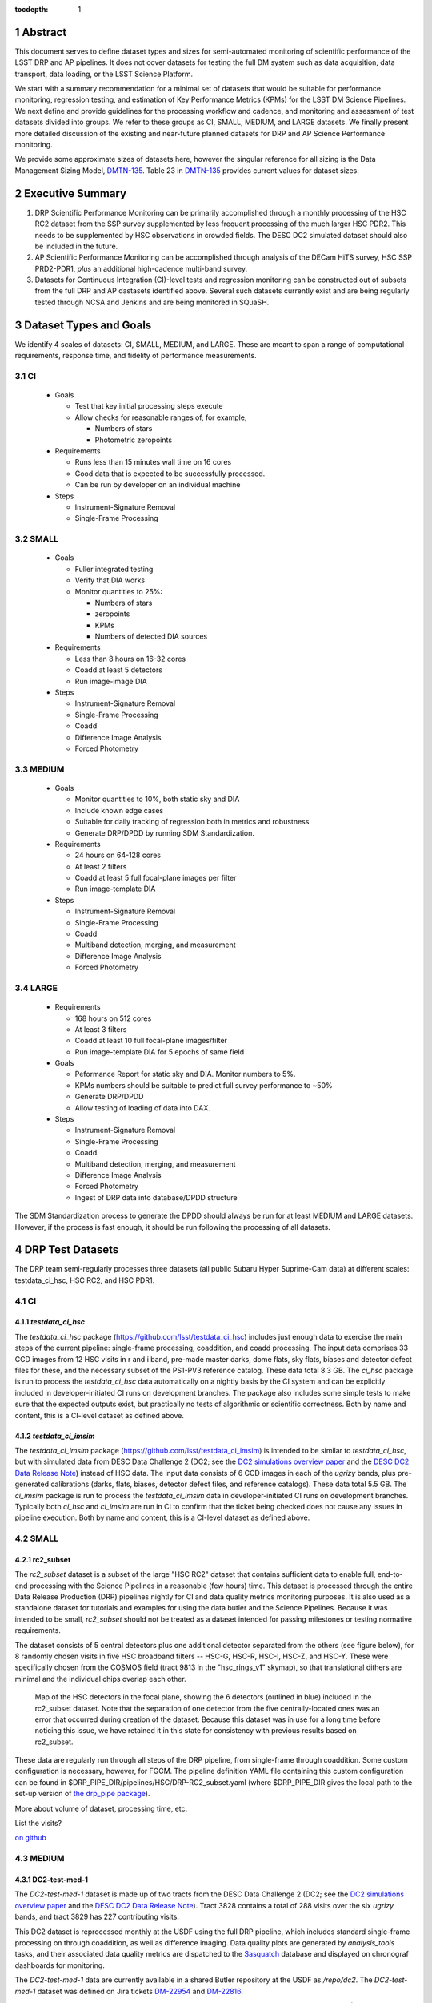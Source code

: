..

:tocdepth: 1

.. Please do not modify tocdepth; will be fixed when a new Sphinx theme is shipped.

.. sectnum::

.. TODO: Delete the note below before merging new content to the master branch.

   **This technote is not yet published.**

   Planning out datatests for regular monitoring of the LSST DM Science Pipelines from continuous integration testing and regression monitoring through to large-scale performance reports.

.. Add content here.
.. Do not include the document title (it's automatically added from metadata.yaml).

========
Abstract
========

This document serves to define dataset types and sizes for semi-automated monitoring of scientific performance of the LSST DRP and AP pipelines. It does not cover datasets for testing the full DM system such as data acquisition, data transport, data loading, or the LSST Science Platform.

We start with a summary recommendation for a minimal set of datasets that would be suitable for performance monitoring, regression testing, and estimation of Key Performance Metrics (KPMs) for the LSST DM Science Pipelines.
We next define and provide guidelines for the processing workflow and cadence, and monitoring and assessment of test datasets divided into groups.  We refer to these groups as CI, SMALL, MEDIUM, and LARGE datasets.
We finally present more detailed discussion of the existing and near-future planned datasets for DRP and AP Science Performance monitoring.

We provide some approximate sizes of datasets here, however the singular reference for all sizing is the Data Management Sizing Model, `DMTN-135 <https://dmtn-135.lsst.io/>`_. Table 23 in `DMTN-135 <https://dmtn-135.lsst.io/>`_ provides current values for dataset sizes.


=================
Executive Summary
=================

1. DRP Scientific Performance Monitoring can be primarily accomplished through a monthly processing of the HSC RC2 dataset from the SSP survey supplemented by less frequent processing of the much larger HSC PDR2. This needs to be supplemented by HSC observations in crowded fields. The DESC DC2 simulated dataset should also be included in the future.
2. AP Scientific Performance Monitoring can be accomplished through analysis of the DECam HiTS survey, HSC SSP PRD2-PDR1, *plus* an additional high-cadence multi-band survey.
3. Datasets for Continuous Integration (CI)-level tests and regression monitoring can be constructed out of subsets from the full DRP and AP dastasets identified above.  Several such datasets currently exist and are being regularly tested through NCSA and Jenkins and are being monitored in SQuaSH.


=======================
Dataset Types and Goals
=======================

We identify 4 scales of datasets: CI, SMALL, MEDIUM, and LARGE.  These are meant to span a range of computational requirements, response time, and fidelity of performance measurements.

CI
--

  - Goals

    - Test that key initial processing steps execute
    - Allow checks for reasonable ranges of, for example,

      - Numbers of stars
      - Photometric zeropoints

  - Requirements

    - Runs less than 15 minutes wall time on 16 cores
    - Good data that is expected to be successfully processed.
    - Can be run by developer on an individual machine

  - Steps

    - Instrument-Signature Removal
    - Single-Frame Processing


SMALL
-----

  - Goals

    - Fuller integrated testing
    - Verify that DIA works
    - Monitor quantities to 25%:

      - Numbers of stars
      - zeropoints
      - KPMs
      - Numbers of detected DIA sources

  - Requirements

    - Less than 8 hours on 16-32 cores
    - Coadd at least 5 detectors
    - Run image-image DIA

  - Steps

    - Instrument-Signature Removal
    - Single-Frame Processing
    - Coadd
    - Difference Image Analysis
    - Forced Photometry


MEDIUM
------

  - Goals

    - Monitor quantities to 10%, both static sky and DIA
    - Include known edge cases
    - Suitable for daily tracking of regression both in metrics and robustness
    - Generate DRP/DPDD by running SDM Standardization.

  - Requirements

    - 24 hours on 64-128 cores
    - At least 2 filters
    - Coadd at least 5 full focal-plane images per filter
    - Run image-template DIA

  - Steps

    - Instrument-Signature Removal
    - Single-Frame Processing
    - Coadd
    - Multiband detection, merging, and measurement
    - Difference Image Analysis
    - Forced Photometry


LARGE
-----

  - Requirements

    - 168 hours on 512 cores
    - At least 3 filters
    - Coadd at least 10 full focal-plane images/filter
    - Run image-template DIA for 5 epochs of same field

  - Goals

    - Peformance Report for static sky and DIA.  Monitor numbers to 5%.
    - KPMs numbers should be suitable to predict full survey performance to ~50%
    - Generate DRP/DPDD
    - Allow testing of loading of data into DAX.

  - Steps

    - Instrument-Signature Removal
    - Single-Frame Processing
    - Coadd
    - Multiband detection, merging, and measurement
    - Difference Image Analysis
    - Forced Photometry
    - Ingest of DRP data into database/DPDD structure

The SDM Standardization process to generate the DPDD should always be run for at least MEDIUM and LARGE datasets. However, if the process is fast enough, it should be run following the processing of all datasets.

=================
DRP Test Datasets
=================

The DRP team semi-regularly processes three datasets (all public Subaru Hyper Suprime-Cam data) at different scales: testdata_ci_hsc, HSC RC2, and HSC PDR1.

CI
--

`testdata_ci_hsc`
^^^^^^^^^^^^^^^^^

The `testdata_ci_hsc` package (https://github.com/lsst/testdata_ci_hsc) includes just enough data to exercise the main steps of the current pipeline: single-frame processing, coaddition, and coadd processing.  The input data comprises 33 CCD images from 12 HSC visits in r and i band, pre-made master darks, dome flats, sky flats, biases and detector defect files for these, and the necessary subset of the PS1-PV3 reference catalog.  These data total 8.3 GB.  The `ci_hsc` package is run to process the `testdata_ci_hsc` data automatically on a nightly basis by the CI system and can be explicitly included in developer-initiated CI runs on development branches.  The package also includes some simple tests to make sure that the expected outputs exist, but practically no tests of algorithmic or scientific correctness.  Both by name and content, this is a CI-level dataset as defined above.


`testdata_ci_imsim`
^^^^^^^^^^^^^^^^^^^

The `testdata_ci_imsim` package (https://github.com/lsst/testdata_ci_imsim) is intended to be similar to `testdata_ci_hsc`, but with simulated data from DESC Data Challenge 2 (DC2; see the `DC2 simulations overview paper <https://ui.adsabs.harvard.edu/abs/2021ApJS..253...31L/abstract>`_ and the `DESC DC2 Data Release Note <https://arxiv.org/abs/2101.04855>`_) instead of HSC data. The input data consists of 6 CCD images in each of the `ugrizy` bands, plus pre-generated calibrations (darks, flats, biases, detector defect files, and reference catalogs). These data total 5.5 GB. The `ci_imsim` package is run to process the `testdata_ci_imsim` data in developer-initiated CI runs on development branches. Typically both `ci_hsc` and `ci_imsim` are run in CI to confirm that the ticket being checked does not cause any issues in pipeline execution. Both by name and content, this is a CI-level dataset as defined above.

.. See https://jira.lsstcorp.org/browse/DM-26083


SMALL
-----

rc2_subset
^^^^^^^^^^

The `rc2_subset` dataset is a subset of the large "HSC RC2" dataset that contains sufficient data to enable full, end-to-end processing with the Science Pipelines in a reasonable (few hours) time.
This dataset is processed through the entire Data Release Production (DRP) pipelines nightly for CI and data quality metrics monitoring purposes.
It is also used as a standalone dataset for tutorials and examples for using the data butler and the Science Pipelines.
Because it was intended to be small, `rc2_subset` should not be treated as a dataset intended for passing milestones or testing normative requirements.

The dataset consists of 5 central detectors plus one additional detector separated from the others (see figure below), for 8 randomly chosen visits in five HSC broadband filters -- HSC-G, HSC-R, HSC-I, HSC-Z, and HSC-Y.
These were specifically chosen from the COSMOS field (tract 9813 in the "hsc_rings_v1" skymap), so that translational dithers are minimal and the individual chips overlap each other.

.. figure:: /_static/rc2_subset_detectors.png
    :name: fig-rc2_subset_detectors

    Map of the HSC detectors in the focal plane, showing the 6 detectors (outlined in blue) included in the rc2_subset dataset. Note that the separation of one detector from the five centrally-located ones was an error that occurred during creation of the dataset. Because this dataset was in use for a long time before noticing this issue, we have retained it in this state for consistency with previous results based on rc2_subset.

These data are regularly run through all steps of the DRP pipeline, from single-frame through coaddition. Some custom configuration is necessary, however, for FGCM. The pipeline definition YAML file containing this custom configuration can be found in $DRP_PIPE_DIR/pipelines/HSC/DRP-RC2_subset.yaml (where $DRP_PIPE_DIR gives the local path to the set-up version of `the drp_pipe package <https://github.com/lsst/drp_pipe/tree/main>`_).

More about volume of dataset, processing time, etc.

List the visits?

`on github <https://github.com/lsst/rc2_subset>`_


MEDIUM
------

DC2-test-med-1
^^^^^^^^^^^^^^

The `DC2-test-med-1` dataset is made up of two tracts from the DESC Data Challenge 2 (DC2; see the `DC2 simulations overview paper <https://ui.adsabs.harvard.edu/abs/2021ApJS..253...31L/abstract>`_ and the `DESC DC2 Data Release Note <https://arxiv.org/abs/2101.04855>`_). Tract 3828 contains a total of 288 visits over the six `ugrizy` bands, and tract 3829 has 227 contributing visits.

This DC2 dataset is reprocessed monthly at the USDF using the full DRP pipeline, which includes standard single-frame processing on through coaddition, as well as difference imaging. Data quality plots are generated by `analysis_tools` tasks, and their associated data quality metrics are dispatched to the `Sasquatch <https://sasquatch.lsst.io/>`_ database and displayed on chronograf dashboards for monitoring.

The `DC2-test-med-1` data are currently available in a shared Butler repository at the USDF as `/repo/dc2`. The `DC2-test-med-1` dataset was defined on Jira tickets `DM-22954 <https://jira.lsstcorp.org/browse/DM-22954>`_ and `DM-22816 <https://jira.lsstcorp.org/browse/DM-22816>`_.

The coadds reach average 5-sigma point-source depths (averaged over all patches in both tracts) of (25.9, 26.3, 25.9, 25.4, 24.0, 23.4) mag in (`u`, `g`, `r`, `i`, `z`, `y`) bands, equivalent to roughly the expected depth of five years of the LSST survey.

+-------+-------+-----------+----------------------------+
| Tract | Band  | NumVisits | VisitList                  |
+=======+=======+===========+============================+
| 3828  | u     | 22        | 2336, 2337, 179999, 180000,|
|       |       |           | 180001, 200936, 218326,    |
|       |       |           | 219143, 235057, 235058,    |
|       |       |           | 235149, 277060, 277061,    |
|       |       |           | 277093, 431192, 431193,    |
|       |       |           | 431405, 433038, 466711,    |
|       |       |           | 466712, 466756, 466758     |
+-------+-------+-----------+----------------------------+
| 3828  | g     | 28        | 159471, 159491, 183772,    |
|       |       |           | 183773, 183818, 183912,    |
|       |       |           | 193780, 193781, 193827,    |
|       |       |           | 221574, 221575, 221614,    |
|       |       |           | 221616, 254358, 254359,    |
|       |       |           | 254379, 254380, 254381,    |
|       |       |           | 254407, 400440, 419000,    |
|       |       |           | 419806, 430094, 466279,    |
|       |       |           | 479264, 480908, 484236,    |
|       |       |           | 484266                     |
+-------+-------+-----------+----------------------------+
| 3828  | r     | 64        | 162699, 181901, 193111,    |
|       |       |           | 193144, 193147, 193189,    |
|       |       |           | 193232, 193233, 193235,    |
|       |       |           | 193848, 193888, 199651,    |
|       |       |           | 202587, 202590, 202617,    |
|       |       |           | 202618, 202627, 202628,    |
|       |       |           | 212071, 212085, 212118,    |
|       |       |           | 212119, 212127, 212704,    |
|       |       |           | 212739, 212805, 212806,    |
|       |       |           | 213513, 213514, 213545,    |
|       |       |           | 219950, 236788, 236833,    |
|       |       |           | 242597, 252377, 252422,    |
|       |       |           | 252424, 257768, 257797,    |
|       |       |           | 271328, 271331, 300250,    |
|       |       |           | 300252, 398407, 398413,    |
|       |       |           | 401616, 401660, 414873,    |
|       |       |           | 415029, 416955, 436491,    |
|       |       |           | 436492, 436538, 440938,    |
|       |       |           | 448317, 451452, 451489,    |
|       |       |           | 451502, 452556, 452557,    |
|       |       |           | 456690, 456716, 467701,    |
|       |       |           | 479434                     |
+-------+-------+-----------+----------------------------+
| 3828  | i     |  78       | 174534, 177481, 192355,    |
|       |       |           | 204706, 204708, 211099,    |
|       |       |           | 211100, 211132, 211140,    |
|       |       |           | 211141, 211198, 211228,    |
|       |       |           | 211477, 211478, 211483,    |
|       |       |           | 211484, 211490, 211527,    |
|       |       |           | 211530, 211531, 211533,    |
|       |       |           | 211545, 214433, 214434,    |
|       |       |           | 214464, 214465, 214467,    |
|       |       |           | 227950, 227951, 227976,    |
|       |       |           | 227984, 228020, 228092,    |
|       |       |           | 230740, 230775, 244004,    |
|       |       |           | 244005, 244028, 244029,    |
|       |       |           | 244068, 248966, 248970,    |
|       |       |           | 256383, 263452, 263453,    |
|       |       |           | 263455, 263501, 263502,    |
|       |       |           | 263511, 280217, 280271,    |
|       |       |           | 397278, 397279, 397322,    |
|       |       |           | 397330, 397331, 410996,    |
|       |       |           | 421682, 421725, 427674,    |
|       |       |           | 428492, 428525, 433960,    |
|       |       |           | 433962, 433992, 433993,    |
|       |       |           | 457681, 457721, 457723,    |
|       |       |           | 457749, 471963, 471987,    |
|       |       |           | 472179, 479620, 491550,    |
|       |       |           | 496959, 496960, 496989     |
+-------+-------+-----------+----------------------------+
| 3828  | z     | 38        | 7997, 7998, 8003, 8029,    |
|       |       |           | 13288, 32680, 187502,      |
|       |       |           | 187533, 187556, 209015,    |
|       |       |           | 209018, 209031, 209032,    |
|       |       |           | 209061, 209062, 209063,    |
|       |       |           | 209068, 209843, 226983,    |
|       |       |           | 227030, 240852, 243019,    |
|       |       |           | 243021, 265317, 303559,    |
|       |       |           | 408907, 408941, 426672,    |
|       |       |           | 426969, 427030, 427069,    |
|       |       |           | 460088, 460130, 460131,    |
|       |       |           | 462543, 462714, 474849,    |
|       |       |           | 474890                     |
+-------+-------+-----------+----------------------------+
| 3828  | y     | 58        | 5884, 5886, 5891, 12454,   |
|       |       |           | 12466, 12471, 12481, 37656,|
|       |       |           | 37657, 37658, 167863,      |
|       |       |           | 167864, 169763, 169812,    |
|       |       |           | 169838, 169839, 189315,    |
|       |       |           | 189317, 189318, 189382,    |
|       |       |           | 190282, 190503, 191217,    |
|       |       |           | 206021, 206031, 206033,    |
|       |       |           | 206039, 206050, 206073,    |
|       |       |           | 206120, 207784, 207791,    |
|       |       |           | 266115, 266117, 266118,    |
|       |       |           | 266127, 282444, 282445,    |
|       |       |           | 282446, 306181, 306182,    |
|       |       |           | 306188, 390558, 406992,    |
|       |       |           | 406996, 407919, 407950,    |
|       |       |           | 407951, 425484, 443127,    |
|       |       |           | 444706, 444725, 456651,    |
|       |       |           | 458252, 458253, 458254,    |
|       |       |           | 458255, 492028             |
+-------+-------+-----------+----------------------------+
| 3829  | u     | 19        | 2334, 2336, 2337, 2339,    |
|       |       |           | 179999, 180000, 180001,    |
|       |       |           | 200750, 200813, 218326,    |
|       |       |           | 219143, 219917, 235058,    |
|       |       |           | 277060, 277061, 431405,    |
|       |       |           | 433038, 466756, 466758     |
+-------+-------+-----------+----------------------------+
| 3829  | g     | 22        | 159471, 159507, 183772,    |
|       |       |           | 183818, 193827, 194862,    |
|       |       |           | 221574, 221575, 221577,    |
|       |       |           | 221614, 221615, 221616,    |
|       |       |           | 254358, 254359, 254379,    |
|       |       |           | 254380, 254381, 254407,    |
|       |       |           | 271920, 419000, 484236,    |
|       |       |           | 484266                     |
+-------+-------+-----------+----------------------------+
| 3829  | r     | 51        | 40327, 162699, 193111,     |
|       |       |           | 193144, 193147, 193187,    |
|       |       |           | 193189, 193232, 193233,    |
|       |       |           | 193235, 193848, 193880,    |
|       |       |           | 193888, 202590, 202591,    |
|       |       |           | 202617, 202618, 212071,    |
|       |       |           | 212072, 212116, 212118,    |
|       |       |           | 212127, 212739, 212805,    |
|       |       |           | 212806, 213513, 213514,    |
|       |       |           | 213545, 213560, 219950,    |
|       |       |           | 219959, 236788, 236833,    |
|       |       |           | 242468, 242505, 242563,    |
|       |       |           | 242597, 252422, 257766,    |
|       |       |           | 271331, 300250, 300252,    |
|       |       |           | 398407, 401660, 414873,    |
|       |       |           | 436538, 440938, 448317,    |
|       |       |           | 452557, 456716, 467701     |
+-------+-------+-----------+----------------------------+
| 3829  | i     | 56        | 174534, 192355, 204706,    |
|       |       |           | 204708, 211099, 211100,    |
|       |       |           | 211132, 211141, 211198,    |
|       |       |           | 211228, 211478, 211484,    |
|       |       |           | 211490, 211527, 211531,    |
|       |       |           | 211533, 211540, 211544,    |
|       |       |           | 211545, 214433, 214434,    |
|       |       |           | 214464, 214465, 214467,    |
|       |       |           | 214468, 214558, 227882,    |
|       |       |           | 227883, 227917, 227950,    |
|       |       |           | 227951, 227976, 227984,    |
|       |       |           | 228020, 228092, 230740,    |
|       |       |           | 230774, 230776, 244029,    |
|       |       |           | 248970, 256353, 256383,    |
|       |       |           | 263502, 263511, 280216,    |
|       |       |           | 280217, 280271, 410996,    |
|       |       |           | 433960, 433992, 457681,    |
|       |       |           | 457723, 457749, 479620,    |
|       |       |           | 496960, 496989             |
+-------+-------+-----------+----------------------------+
| 3829  | z     | 26        | 7997, 7999, 8003, 8029,    |
|       |       |           | 8030, 8045, 13287, 13332,  |
|       |       |           | 32682, 209010, 209015,     |
|       |       |           | 209018, 209031, 209032,    |
|       |       |           | 209061, 209063, 209068,    |
|       |       |           | 209080, 226983, 240852,    |
|       |       |           | 240854, 243019, 303559,    |
|       |       |           | 426672, 460130, 462714     |
+-------+-------+-----------+----------------------------+
| 3829  | y     | 53        | 5882, 5884, 5886, 12453,   |
|       |       |           | 12454, 12466, 12471, 12481,|
|       |       |           | 37656, 37657, 37658,       |
|       |       |           | 167862, 167863, 167864,    |
|       |       |           | 167877, 169763, 169764,    |
|       |       |           | 169765, 169811, 169812,    |
|       |       |           | 169838, 169839, 189315,    |
|       |       |           | 189317, 189318, 189382,    |
|       |       |           | 190282, 206031, 206032,    |
|       |       |           | 206033, 206039, 206073,    |
|       |       |           | 207791, 207792, 246649,    |
|       |       |           | 266115, 266117, 266167,    |
|       |       |           | 266168, 267504, 282398,    |
|       |       |           | 282445, 284048, 306181,    |
|       |       |           | 306182, 306188, 406992,    |
|       |       |           | 407919, 425484, 443127,    |
|       |       |           | 444725, 456651, 458253     |
+-------+-------+-----------+----------------------------+



HSC RC2
^^^^^^^

The "RC2" dataset consists of two complete HSC SSP-Wide tracts and a single HSC SSP-UltraDeep tract (in the COSMOS field).  This dataset is processed monthly using the weekly releases of the DM stack.  The processing includes the entire current DM pipeline (including tasks that are not included in `ci_hsc`) as well as `analysis_tools` tasks, which generate a large suite of validation plots and associated metrics that are uploaded to the `Sasquatch <https://sasquatch.lsst.io/>`_ database and monitored on chronograf dashboards.  Processing currently requires some manual supervision, but we expect processing of this scale to eventually be fully automated.  See also https://confluence.lsstcorp.org/display/DM/Reprocessing+of+the+HSC+RC2+dataset

The HSC RC2 data is presently (2024-02-21) available at the USDF in `/repo/main/hsc`.  The HSC dataset was defined in a JIRA ticket: `Redefine HSC "RC" dataset for bi-weeklies processing <https://jira.lsstcorp.org/browse/DM-11345>`_

Particular attention was paid in defining this dataset for it to consist of both mostly good data plus some specific known more challenging cases (see above JIRA issue for details).  Explicitly increasing the proportion of more challenging cases increases the efficiency of identifying problems for a fixed amount of compute resources at the expense of making the total scientific performance numbers less representative of a the average quality for a full-survey-sized set of data.  This is a good tradeoff to make, but also an important point to keep in mind when using the processing results of such datasets to make predictions of performance of the LSST Science Pipelines on LSST data.

The monthly processing of this dataset is tracked at: `Reprocessing of the HSC RC2 dataset <https://confluence.lsstcorp.org/display/DM/Reprocessing+of+the+HSC+RC2+dataset#/>`_

The DM Tech Note `DMTN-088 <https://dmtn-088.lsst.io/>`_ provides a brief introduction to the processing of this dataset at the LSST Data Facility (LDF).  There are some updates in the un-merged branch `DMTN-088 (DM-15546) <https://dmtn-088.lsst.io/v/DM-15546/index.html>`_

The fields are defined in the JIRA issue at `https://jira.lsstcorp.org/browse/DM-11345 <https://jira.lsstcorp.org/browse/DM-11345?focusedCommentId=90372&page=com.atlassian.jira.plugin.system.issuetabpanels:comment-tabpanel#comment-90372>`_ to be:

+-----------+-------+----------+-----------+----------------------------+
| Field     | Tract | Filter   | NumVisits | VisitList                  |
+===========+=======+==========+===========+============================+
| WIDE_VVDS | 9697  | HSC_G    | 22        | 6320,34338,34342,34362,    |
|           |       |          |           | 34366,34382,34384,34400,   |
|           |       |          |           | 34402,34412,34414,34422,   |
|           |       |          |           | 34424,34448,34450,34464,   |
|           |       |          |           | 34468,34478,34480,34482,   |
|           |       |          |           | 34484,34486                |
+-----------+-------+----------+-----------+----------------------------+
| WIDE_VVDS | 9697  | HSC-R    | 22        | 7138,34640,34644,34648,    |
|           |       |          |           | 34652,34664,34670,34672,   |
|           |       |          |           | 34674,34676,34686,34688,   |
|           |       |          |           | 34690,34698,34706,34708,   |
|           |       |          |           | 34712,34714,34734,34758,   |
|           |       |          |           | 34760,34772                |
+-----------+-------+----------+-----------+----------------------------+
| WIDE_VVDS | 9697  | HSC-I    | 33        | 35870,35890,35892,35906,   |
|           |       |          |           | 35936,35950,35974,36114,   |
|           |       |          |           | 36118,36140,36144,36148,   |
|           |       |          |           | 36158,36160,36170,36172,   |
|           |       |          |           | 36180,36182,36190,36192,   |
|           |       |          |           | 36202,36204,36212,36214,   |
|           |       |          |           | 36216,36218,36234,36236,   |
|           |       |          |           | 36238,36240,36258,36260,   |
|           |       |          |           | 36262                      |
+-----------+-------+----------+-----------+----------------------------+
| WIDE_VVDS | 9697  | HSC-Z    | 33        | 36404,36408,36412,36416,   |
|           |       |          |           | 36424,36426,36428,36430,   |
|           |       |          |           | 36432,36434,36438,36442,   |
|           |       |          |           | 36444,36446,36448,36456,   |
|           |       |          |           | 36458,36460,36466,36474,   |
|           |       |          |           | 36476,36480,36488,36490,   |
|           |       |          |           | 36492,36494,36498,36504,   |
|           |       |          |           | 36506,36508,38938,38944,   |
|           |       |          |           | 38950                      |
+-----------+-------+----------+-----------+----------------------------+
| WIDE_VVDS | 9697  | HSC-Y    | 33        | 34874,34942,34944,34946,   |
|           |       |          |           | 36726,36730,36738,36750,   |
|           |       |          |           | 36754,36756,36758,36762,   |
|           |       |          |           | 36768,36772,36774,36776,   |
|           |       |          |           | 36778,36788,36790,36792,   |
|           |       |          |           | 36794,36800,36802,36808,   |
|           |       |          |           | 36810,36812,36818,36820,   |
|           |       |          |           | 36828,36830,36834,36836,   |
|           |       |          |           | 36838                      |
+-----------+-------+----------+-----------+----------------------------+
| WIDE_VVDS | 9697  | TOTAL    | 143       | Size: 1.7 TB               |
+-----------+-------+----------+-----------+----------------------------+

+--------------+-------+--------+-----------+----------------------------+
| Field        | Tract | Filter | NumVisits | VisitList                  |
+==============+=======+========+===========+============================+
| WIDE_GAMA15H | 9615  | HSC_G  | 17        | 26024,26028,26032,26036,   |
|              |       |        |           | 26044,26046,26048,26050,   |
|              |       |        |           | 26058,26060,26062,26070,   |
|              |       |        |           | 26072,26074,26080,26084,   |
|              |       |        |           | 26094                      |
+--------------+-------+--------+-----------+----------------------------+
| WIDE_GAMA15H | 9615  | HSC-R  | 17        | 23864,23868,23872,23876,   |
|              |       |        |           | 23884,23886,23888,23890,   |
|              |       |        |           | 23898,23900,23902,23910,   |
|              |       |        |           | 23912,23914,23920,23924,   |
|              |       |        |           | 28976                      |
+--------------+-------+--------+-----------+----------------------------+
| WIDE_GAMA15H | 9615  | HSC-I  | 26        | 1258,1262,1270,1274,       |
|              |       |        |           | 1278,1280,1282,1286,       |
|              |       |        |           | 1288,1290,1294,1300,       |
|              |       |        |           | 1302,1306,1308,1310,       |
|              |       |        |           | 1314,1316,1324,1326,       |
|              |       |        |           | 1330,24494,24504,24522,    |
|              |       |        |           | 24536,24538                |
+--------------+-------+--------+-----------+----------------------------+
| WIDE_GAMA15H | 9615  | HSC-Z  | 26        | 23212,23216,23224,23226,   |
|              |       |        |           | 23228,23232,23234,23242,   |
|              |       |        |           | 23250,23256,23258,27090,   |
|              |       |        |           | 27094,27106,27108,27116,   |
|              |       |        |           | 27118,27120,27126,27128,   |
|              |       |        |           | 27130,27134,27136,27146,   |
|              |       |        |           | 27148,27156                |
+--------------+-------+--------+-----------+----------------------------+
| WIDE_GAMA15H | 9615  | HSC-Y  | 26        | 380,384,388,404,           |
|              |       |        |           | 408,424,426,436,           |
|              |       |        |           | 440,442,446,452,           |
|              |       |        |           | 456,458,462,464,           |
|              |       |        |           | 468,470,472,474,           |
|              |       |        |           | 478,27032,27034,27042,     |
|              |       |        |           | 27066,27068                |
+--------------+-------+--------+-----------+----------------------------+
| WIDE_GAMA15H | 9615  | TOTAL  | 112       | Size: 1.4 TB               |
+--------------+-------+--------+-----------+----------------------------+

+-----------+-------+--------+-----------+----------------------------+
| Field     | Tract | Filter | NumVisits | VisitList                  |
+===========+=======+========+===========+============================+
| UD_COSMOS | 9813  | HSC_G  | 17        | 11690,11692,11694,11696,   |
|           |       |        |           | 11698,11700,11702,11704,   |
|           |       |        |           | 11706,11708,11710,11712,   |
|           |       |        |           | 29324,29326,29336,29340,   |
|           |       |        |           | 29350                      |
+-----------+-------+--------+-----------+----------------------------+
| UD_COSMOS | 9813  | HSC-R  | 16        | 1202,1204,1206,1208,       |
|           |       |        |           | 1210,1212,1214,1216,       |
|           |       |        |           | 1218,1220,23692,23694,     |
|           |       |        |           | 23704,23706,23716,23718    |
+-----------+-------+--------+-----------+----------------------------+
| UD_COSMOS | 9813  | HSC-I  | 33        | 1228,1230,1232,1238,       |
|           |       |        |           | 1240,1242,1244,1246,       |
|           |       |        |           | 1248,19658,19660,19662,    |
|           |       |        |           | 19680,19682,19684,19694,   |
|           |       |        |           | 19696,19698,19708,19710,   |
|           |       |        |           | 19712,30482,30484,30486,   |
|           |       |        |           | 30488,30490,30492,30494,   |
|           |       |        |           | 30496,30498,30500,30502,   |
|           |       |        |           | 30504                      |
+-----------+-------+--------+-----------+----------------------------+
| UD_COSMOS | 9813  | HSC-Z  | 31        | 1166,1168,1170,1172,       |
|           |       |        |           | 1174,1176,1178,1180,       |
|           |       |        |           | 1182,1184,1186,1188,       |
|           |       |        |           | 1190,1192,1194,17900,      |
|           |       |        |           | 17902,17904,17906,17908,   |
|           |       |        |           | 17926,17928,17930,17932,   |
|           |       |        |           | 17934,17944,17946,17948,   |
|           |       |        |           | 17950,17952,17962          |
+-----------+-------+--------+-----------+----------------------------+
| UD_COSMOS | 9813  | HSC-Y  | 52        | 318,322,324,326,           |
|           |       |        |           | 328,330,332,344,           |
|           |       |        |           | 346,348,350,352,           |
|           |       |        |           | 354,356,358,360,           |
|           |       |        |           | 362,1868,1870,1872,        |
|           |       |        |           | 1874,1876,1880,1882,       |
|           |       |        |           | 11718,11720,11722,11724,   |
|           |       |        |           | 11726,11728,11730,11732,   |
|           |       |        |           | 11734,11736,11738,11740,   |
|           |       |        |           | 22602,22604,22606,22608,   |
|           |       |        |           | 22626,22628,22630,22632,   |
|           |       |        |           | 22642,22644,22646,22648,   |
|           |       |        |           | 22658,22660,22662,22664    |
+-----------+-------+--------+-----------+----------------------------+
| UD_COSMOS | 9813  | NB0921 | 28        | 23038,23040,23042,23044,   |
|           |       |        |           | 23046,23048,23050,23052,   |
|           |       |        |           | 23054,23056,23594,23596,   |
|           |       |        |           | 23598,23600,23602,23604,   |
|           |       |        |           | 23606,24298,24300,24302,   |
|           |       |        |           | 24304,24306,24308,24310,   |
|           |       |        |           | 25810,25812,25814,25816    |
+-----------+-------+--------+-----------+----------------------------+
| UD_COSMOS | 9813  | TOTAL  | 177       | Size: 3.2 TB               |
+-----------+-------+--------+-----------+----------------------------+

This dataset satisfies the definition above for a MEDIUM dataset.

LARGE
-----


HSC RC3 (proposed)
^^^^^^^^^^^^^^^^^^

As survey operations approaches and our ability to process and analyze larger datasets increases, there is a need for a dataset that is more substantial than RC2, allowing us to identify and test the handling of more "edge cases" by the science pipelines. We thus propose the creation of an HSC "RC3" dataset that has the following characteristics:

  - Covers a contiguous area that spans more than a tract in size
  - Contains data taken with multiple physical filters that map to the same "effective" filter (e.g., both HSC-I and HSC-I2, which map to "i")
  - Is sufficient for creating templates for AP difference imaging in the COSMOS field
  - Provides a long time baseline sufficient to measure proper motions and parallaxes
  - Includes data with rotational dithers
  - Includes "all" HSC visits in the COSMOS field for "full-depth" testing of pipelines
  - Samples fields at both high and low Galactic latitudes

**Proposal:**

We will retain all data that are currently part of RC2, which were selected to represent some edge cases. All data proposed below will be in addition to the existing RC2 data. Because the COSMOS field lies within a larger WIDE region of the HSC-SSP, we propose to include *all* COSMOS data in RC3, plus adjacent tracts from the WIDE footprint that create a contiguous field extending to the "edge" of the survey footprint. (Suggestion: include tracts 9812-9814, 9569-9572, and 9326-9329; see the figure below for a map of HSC tracts.) This enables all of the following:

  - Full survey depth coadds in the COSMOS field.
  - COSMOS "truth" table of deep HST galaxy, star, and transient/variable measurements for comparison.
  - COSMOS provides a long time baseline over which to validate parallax/proper motion algorithms (though the lack of dithering may be an issue; including dithered WIDE data may alleviate this).
  - COSMOS has data from both HSC-I/HSC-I2 and also HSC-R/HSC-R2. We can thus test processing on, e.g., only HSC-I, only HSC-I2, or the combination of them both.
  - The large number of visits in COSMOS means we can create independent coadds consisting of separate sets of visits.
  - Extending over a large area provides a dataset to use in developing QA tools (e.g., survey property maps).
  - Extends to the edge of the survey footprint to explore issues near survey boundaries.
  - Can use WIDE data when proper dithering is required, but COSMOS data when depth is more important.

**Additional considerations:**

  - COSMOS and the current RC2 dataset provide little variation in declination or Galactic latitude. We may need to include some Subaru+HSC PI data to get higher source densities.
  - We could consider cherry-picking some region(s) of the sky with, e.g., a known rich galaxy cluster (e.g., RC2's tract 9615 was selected for this reason + a big galaxy), Galactic cirrus, a nearby globular cluster or dwarf galaxy, or other features to enable exercising/testing specific algorithms and capabilities.
  - It is vital to inject synthetic sources into data for validation purposes. However, the details of what types of sources to inject, how many tracts to inject them into, and others can be decided after the RC3 dataset has been created.

.. figure:: /_static/tracts_patches_W_w03_HSC-I_trimmed.png
    :name: fig-HSC_fields

    Map of the HSC-SSP tracts in the region near the COSMOS field (centered on tract 9813). The proposed RC3 dataset would contain tracts 9812-9814, 9569-9572, and 9326-9329, including *all* data from the DEEP/ULTRADEEP layers in the COSMOS field.

This section is a condensed encapsulation of discussion that took place on `this Confluence page <https://confluence.lsstcorp.org/x/vY1cC>`_; for more details about the considerations that were discussed, please consult that page.


HSC SSP PDR1 and PDR2
^^^^^^^^^^^^^^^^^^^^^

The full HSC SSP Public Data Release 1 (PDR1) dataset has been processed by LSST DM twice.  This is a LARGE dataset.  The timescale for these runs is essentially as-needed.  The processing of these large dataset could be increased as the workflow and orchestration tooling for automated execution improves.  We expect this scale of processing to always require some manual supervision (but significantly less than it does today).  As more data becomes available with future SSP public releases, we expect this dataset to grow to include them.

See reports at:

  - `Cycle S17 HSC PDR1 Processing <https://confluence.lsstcorp.org/display/DM/S17B+HSC+PDR1+reprocessing>`_
  - `Cycle S18 HSC PDR1 Processing <https://confluence.lsstcorp.org/display/DM/S18+HSC+PDR1+reprocessing/>`_

The HSC Public Data Release 2 (PDR2) dataset was released by HSC in the Summer of 2019.  This dataset is being copied to NCSA and will be available at `/datasets/hsc/raw/ssp_pdr2`.  PDR2

  - Contains 5654 visits in 7 bands (grizy plus two narrow-band filters)
  - Covers 119 tracts
  - Data from 3 survey tiers: WIDE, DEEP, UDEEP
  - Is 13 times larger than RC2
  - Takes 80,000 core hours.  80% of this is spent in the full multiband processing

It is appropriate for DRP and for AP testing and performance monitoring.  As with PDR1, PDR2 is similarly a LARGE dataset.


DESIRED DATASETS
----------------

In the future, there are at least two additional dataset needs:

Less Large LARGE
^^^^^^^^^^^^^^^^

Some important features of data are sufficiently rare that it's hard to include all of them simultaneously in just the three tracts of the RC dataset.  A dataset between the RC and PDR1/2 scales, run perhaps on monthly timescales (especially if RC processing can be done weekly as automation improves), would be useful to ensure coverage of those features.  10-15 tracts is probably the right scale.

Missing Features
^^^^^^^^^^^^^^^^

Three important data features are missed in all of the datasets described above, as they are generically missing all datasets that are subsets of HSC SSP PDR1/2 and RC2:

  - Differential chromatic refraction (HSC has an atmospheric dispersion corrector)

  - LSST-like wavefront sensors (HSC's are too close to focus to be useful for learning much about the state of the optical system)

  - Crowded stellar fields

A (not yet identified) DECam dataset could potentially address all of these issues, but characterizing the properties of DECam at the level already done for HSC may be difficult, and would probably be necessary to fully test the DM algorithms for which DCR and wavefront sensors are relevant (e.g., physically-motivated PSF modeling).  Many non-PDR1/2+RC2 HSC datasets do include more interesting variability or crowded fields, so it *might* be most efficient to just add one of these to our test data suite, and defer some testing of DCR or wavefront-sensor algorithms until data from ComCam or even the full LSST camera are available.

DRP Summary
-----------

CI, SMALL, MEDIUM, and LARGE datasets exist suitable for significant amount of Science Pipelines performance monitoring.  The addition of a dataset on a crowded field would help exercise a key portion of the Science Pipelines that currently is uncertain.  Technical investigations of (1) using wavefront-sensor data and (2) a system without an ADC may wait until commissioning data is available from ComCam or the full LSSTCam.

=================
AP Test Datasets
=================

Summary recommendations:

1. Use a subset of HiTS for quick turnaround processing, smoke tests, etc.  DONE.
2. Use the DECam Bulge survey for crowded field tests.  IN PROGRESS.
3. Select a subset of HSC SSP PDR1 vs PDR2.  TICKET OPEN.
4. Use a DES Deep SN field for large-scale processing.

Desiderata for AP testing:

  - Tens of epochs per filter per tract in order to construct templates for image differencing and to characterize variability
  - The ability to exercise as many aspects of LSST pipelines and data products as possible
  - Public availability (so that we can feely recruit various LSST stakeholders)
  - Potential for enabling journal publications (both technical and scientific) so that various stakeholders beyond LSST DM may have direct interest in contributing tools and analysis
  - Datasets from at least two different cameras, so that we can isolate effects of LSST pipeline performance from camera-specific details (e.g., ISR, PSF variations) that impact the false-positive rate
  - At least one dataset should be from HSC, to take advantage of Princeton's work on DRP processing
  - At least one dataset should be in multiple filters from a camera without an ADC to test DCR
  - Probably only two cameras should be used for regular detailed processing, to avoid spending undue DM time characterizing non-LSST cameras.  HSC and DECam are the clear choices for this
  - Datasets should include regions of both high and low stellar densities, to understand the impact of crowding on image differencing
  - Ideally, data will be taken over multiple seasons to enable clear separation of templates from the science images
  - Datasets sampling a range of timescales (hours, days, ... years) provide the most complete look at the real transient and variable population
  - Substantial dithering or field overlaps will allow us to test our ability to piece together templates from multiple images (some transient surveys, such as HiTS, PTF, and ZTF, use a strict field grid)
  - There is a balance to be struck between using datasets that have been extensively mined scientifically by the survey teams as opposed to datasets that have not been exploited completely.  If published catalogs of variables, transients, and/or asteroids exist, they will aid in false-positive discrimination and speed QA work.  On the other hand, well-mined datasets may be less motivating to work on, particularly for those outside LSST DM.
  - LSST-like cadences to test Solar System Orbit algorithms

CI
--

DECam HiTS
^^^^^^^^^^

  - A subset of data intended for CI AP testing (with Blind15A_40 and Blind15A_42) is in https://github.com/lsst/ap_verify_ci_hits2015

This subset is only 3 visits and 2 CCDs per visit.

SMALL
-----

DECam HiTS
^^^^^^^^^^

  - Available on lsst-dev in `/datasets/decam/_internal/raw/hits`
  - Total of 2269 visits available
  - up to 14 DECam fields taken over two seasons, and a larger number (40-50) of fields observed only during a single season ; 4-5 epochs per night in one band (g) over a week
  - Essentially only g-band, as there are only a few r-band visits available.  This would not then actually satisfy the 2-band MEDIUM color requirement outlined above.
  - Blind15A_26, Blind15A_40, and Blind15A_42 have been selected for AP testing in https://github.com/lsst/ap_verify_hits2015

MEDIUM
------

HSC SSP PDR1+PDR2
^^^^^^^^^^^^^^^^^

  - Planned work to build templates from PDR1 and then run subtractions from the new data in PDR2 from later years.

    - https://jira.lsstcorp.org/browse/DM-20559
    - https://jira.lsstcorp.org/browse/DM-20560

It's less clear that it's feasible to do active regular testing of DIA on LARGE datasets.  MEDIUM should be sufficient to characterize the key science performance goals.


AP Candidate Additional Datasets
--------------------------------

DECam DES SN fields
^^^^^^^^^^^^^^^^^^^

  - 8 shallow SN fields, 2 deep SN fields
  - griz observation sequences obtained ~ weekly
  - Deep fields have multiple exposures in one field in the same filter each night, with other filters other nights; shallow fields have a single griz sequence in one night.  Former is more LSST-like.
  - Raw data are public
  - 10 fields from 2014 (DES Y2) in field SN-X3.
  - g (no particular reason for this choice)
  - Visits = [371412, 371413, 376667, 376668, 379288, 379289, 379290, 381528, 381529]
  - Available on lsst-dev in `/datasets/des_sn/repo_Y2`

HSC New Horizons
^^^^^^^^^^^^^^^^

  - Crowded stellar field (Galactic Bulge)
  - Available to us (not fully public?); unclear details of numbers of epochs, etc.
  - Scientifically untapped
  - Available on lsst-dev at `/datasets/hsc/raw/newhorizons/`

DECam Bulge survey
^^^^^^^^^^^^^^^^^^

  - Crowded stellar field
  - Propoasal ID 2013A-0719 (PI Saha)
  - Limited publications to date: 2017AJ....154...85V; total boundaries of survey unclear.
  - Published example shows that globular cluster M5 field has 50+ observations over 2+ seasons in each of ugriz

DECam NEO survey
^^^^^^^^^^^^^^^^

  - PI L. Allen
  - 320 square degrees; 5 epochs a night in a single filter with 5 minute cadence, repeating for three nights
  - 3 seasons of data

HSC SSP Deep or Ultra-Deep
^^^^^^^^^^^^^^^^^^^^^^^^^^

  - grizy; exposure times 3-5 minutes; tens of epochs available
  - Two UD fields and 15 deep fields
  - Open Time observations from Yoshida
  - Tens of epochs over a couple of nights for a range of fields
  - GAMA09 and VVDS overlap SSP wide (only) but Yoshida reports the seeing was bad (~1")

Deep DECam Outer Solar System Survey (DDOSSS)
^^^^^^^^^^^^^^^^^^^^^^^^^^^^^^^^^^^^^^^^^^^^^

  - P.I. D. Trilling.
  - 13 total nights across 2019A, B semesters.
  - VR=27 mag.  Observations are in several bands.
  - Goal is 5,000 KBOs.
  - https://www.noao.edu/noaoprop/abstract.mpl?2019A-0337
  - Provides a deep dataset and a good source of comparison for deep Solar System object recovery, which is a key interesting science case.

====================================
Datasets considered but not selected
====================================

- CFHT-SNLS

  - Suitable for some AP performance.  But no obvious reason to select CFHT over DECam.

- CFHTLS-Deep

  - Suitable, but no obvious reason to select CFHT over DECam

- PTF

  - Tens to thousands of epochs of public images available in two filters (g & R), but camera characteristics are markedly different–2"+ seeing, 1" pixels, and much shallower.

- ZTF

  - Same sampling issues as PTF.  `obs_ztf` exists, but has not been thoroughly tested.  Not all desired calibration products are presently (2019-10-07) publicly available.

- DLS

  - MOSAIC data.  Was processed through the DM Science Pipelines once (https://dmtn-063.lsst.io/), but there is no supported LSST Science Pipelines module for the camera, so there is no possibility of ongoing analysis.

===========================================
Timescale for preserving processed datasets
===========================================

Preserved outputs are very useful for people testing downstream components without needing to regenerate them as needed. With regular reprocessing of datasets, the volume of data on disk will grow rapidly. It is neither necessary nor feasible to preserve all processed datasets in perpetuity. The following gives the required timescales for retaining processed test datasets:

  - LARGE: A minimum of two datasets should always be preserved as well as two sets of corresponding master calibraions to be used for subsequent processing campaigns. The reason is to be able to compare the results of each subsequent processing campaign. One of the two may be deleted prior to processing the next one if space is needed.
  - MEDIUM: A minimum of 12 months.
  - SMALL: 1 month at the most. Datasets in this category should be managed so that there is always at least one available and so that the likelihood of a dataset being deleted while in use is mitigated. The output from each successive run in this category should be preserved at least until 72 hours after the output of the next run is available.
  - CI: There is no need to preserve any CI datasets.

============
Related Work
============

There is a detailed table of datasets and the elements of https://ls.st/LSE-61 tested by each on the LSST Project Confluence.  The table there aims to cover all aspects of the DM system, not just the Science Pipelines focus on this present tech note:
`Data sets used for DM Verification and Validation <https://confluence.lsstcorp.org/x/nYn4BQ>`_

And here are some thoughts from the perspective of the Commissioning team:
`Design Requirements for Science Verification Analysis Framework <https://confluence.lsstcorp.org/pages/viewpage.action?spaceKey=LSSTCOM&title=Design+Requirements+for+Science+Verification+Analysis+Framework>`_

===============
Practical Notes
===============

Calibration
-----------

Master calibration images will be required prior to processing.  We will not be testing the generation of these master calibration images as part of the processing of these datasets for CI, SMALL, and MEDIUM datasets.  Such generation is suitable for processing with LARGE datasets, but full testing of calibration should be the subject of a separate effort and planning and additional supporting documentation.

Astrometric and photometric reference catalogs will be required for each dataset.

Jenkins vs. NCSA
----------------

The above goals and dataset definitions are written with the NCSA Verification Cluster in mind.
The current Jenkins AWS solution has a much smaller number of available cores than the NCSA Verification Cluster.  These limitations mean that the CI and SMALL datasets are suited to Jenkins.  It would be _possible_ to do occasional MEDIUM runs through Jenkins, but it's likely more efficient to run them at NCSA.

The CI scale of data should also be possible for a developer to manually run on an individual machine, whether that's at their desktop or NCSA.

October, 2019: Jenkins is now running at the LDF in the same configuration of a Kubernetes cluster at the LDF.  Those pods created could have access to the shared datasystem on the LDF.

===========
Future Work
===========

- Specify as-realized datasets on disk based on these recommendations.


.. .. rubric:: References

.. Make in-text citations with: :cite:`bibkey`.

.. .. bibliography:: local.bib lsstbib/books.bib lsstbib/lsst.bib lsstbib/lsst-dm.bib lsstbib/refs.bib lsstbib/refs_ads.bib
..    :encoding: latex+latin
..    :style: lsst_aa
